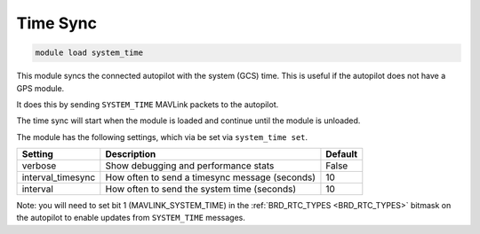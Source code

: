 =========
Time Sync
=========

.. code:: bash

    module load system_time
    
This module syncs the connected autopilot with the system (GCS) time. This is useful if the autopilot
does not have a GPS module.

It does this by sending ``SYSTEM_TIME`` MAVLink packets to the autopilot.

The time sync will start when the module is loaded and continue until the module is unloaded.

The module has the following settings, which via be set via ``system_time set``.

==================   ===============================================  ===============================
Setting              Description                                      Default
==================   ===============================================  ===============================
verbose              Show debugging and performance stats             False
interval_timesync    How often to send a timesync message (seconds)   10
interval             How often to send the system time (seconds)      10
==================   ===============================================  ===============================

Note: you will need to set bit 1 (MAVLINK_SYSTEM_TIME) in the :ref:`BRD_RTC_TYPES <BRD_RTC_TYPES>` bitmask on the autopilot to enable updates from ``SYSTEM_TIME`` messages.
